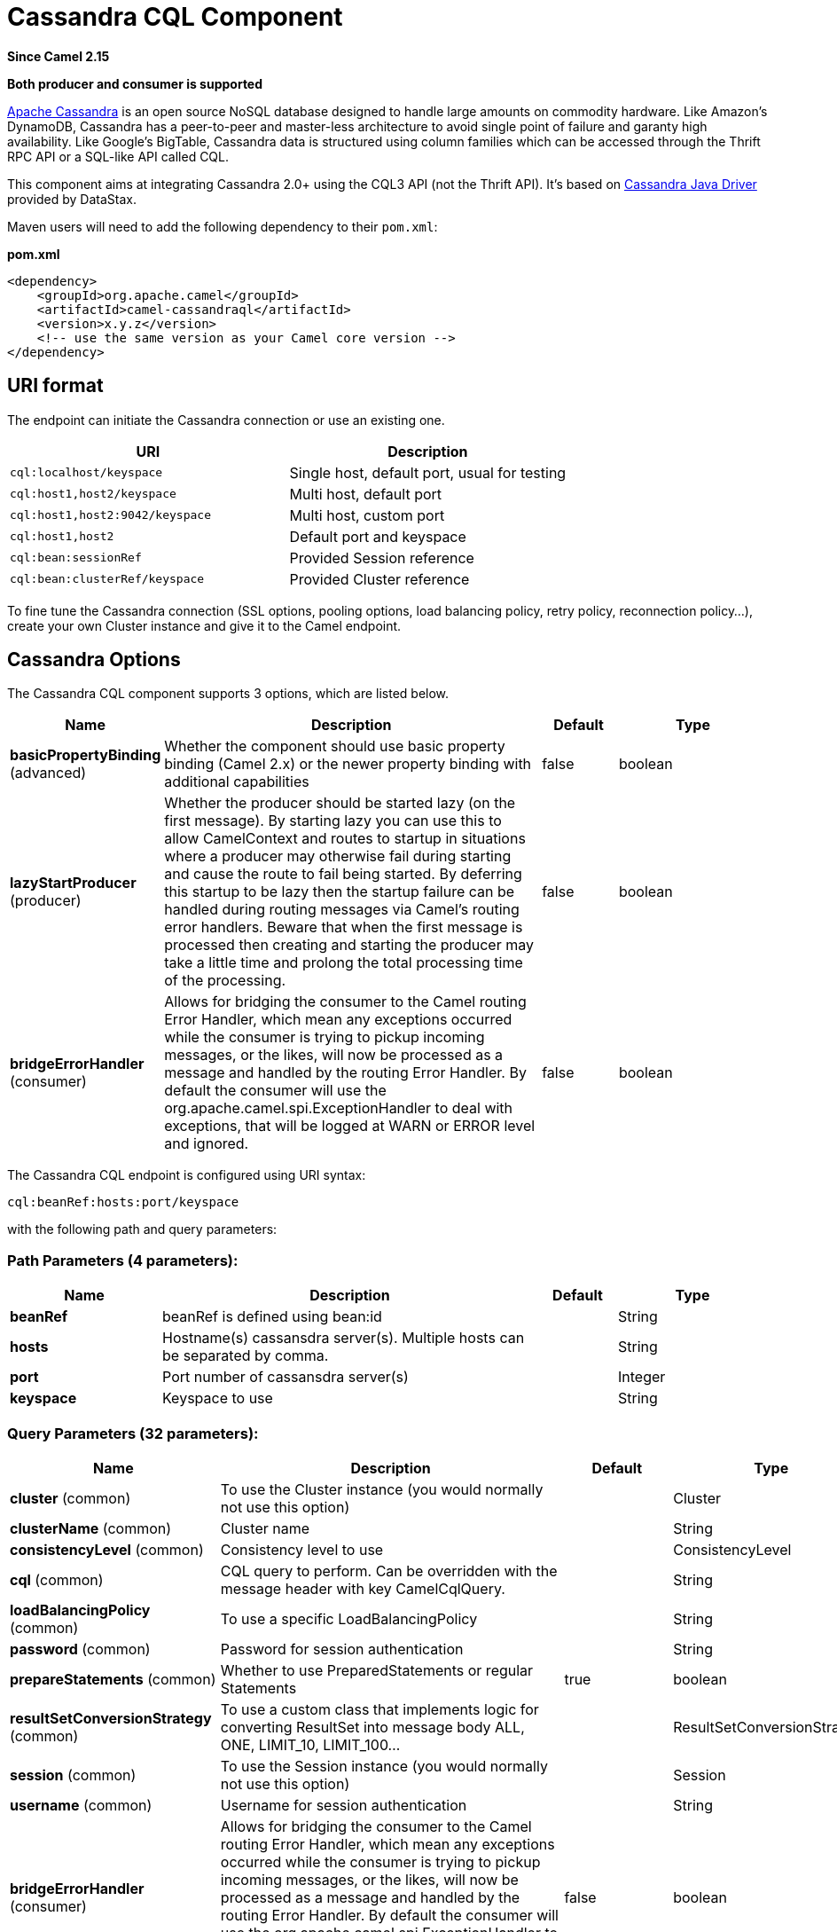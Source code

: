 [[cql-component]]
= Cassandra CQL Component

*Since Camel 2.15*

// HEADER START
*Both producer and consumer is supported*
// HEADER END

http://cassandra.apache.org[Apache Cassandra] is an open source NoSQL
database designed to handle large amounts on commodity hardware. Like
Amazon's DynamoDB, Cassandra has a peer-to-peer and master-less
architecture to avoid single point of failure and garanty high
availability. Like Google's BigTable, Cassandra data is structured using
column families which can be accessed through the Thrift RPC API or a
SQL-like API called CQL.

This component aims at integrating Cassandra 2.0+ using the CQL3 API
(not the Thrift API). It's based on
https://github.com/datastax/java-driver[Cassandra Java Driver] provided
by DataStax.

Maven users will need to add the following dependency to their
`pom.xml`:

*pom.xml*

[source,xml]
------------------------------------------------------------
<dependency>
    <groupId>org.apache.camel</groupId>
    <artifactId>camel-cassandraql</artifactId>
    <version>x.y.z</version>
    <!-- use the same version as your Camel core version -->
</dependency>
------------------------------------------------------------

== URI format

The endpoint can initiate the Cassandra connection or use an existing
one.

[cols="<,<",options="header",]
|======================================================================
|URI |Description
|`cql:localhost/keyspace` |Single host, default port, usual for testing
|`cql:host1,host2/keyspace` |Multi host, default port
|`cql:host1,host2:9042/keyspace` |Multi host, custom port
|`cql:host1,host2` |Default port and keyspace
|`cql:bean:sessionRef` |Provided Session reference
|`cql:bean:clusterRef/keyspace` |Provided Cluster reference
|======================================================================

To fine tune the Cassandra connection (SSL options, pooling options,
load balancing policy, retry policy, reconnection policy...), create
your own Cluster instance and give it to the Camel endpoint.

== Cassandra Options


// component options: START
The Cassandra CQL component supports 3 options, which are listed below.



[width="100%",cols="2,5,^1,2",options="header"]
|===
| Name | Description | Default | Type
| *basicPropertyBinding* (advanced) | Whether the component should use basic property binding (Camel 2.x) or the newer property binding with additional capabilities | false | boolean
| *lazyStartProducer* (producer) | Whether the producer should be started lazy (on the first message). By starting lazy you can use this to allow CamelContext and routes to startup in situations where a producer may otherwise fail during starting and cause the route to fail being started. By deferring this startup to be lazy then the startup failure can be handled during routing messages via Camel's routing error handlers. Beware that when the first message is processed then creating and starting the producer may take a little time and prolong the total processing time of the processing. | false | boolean
| *bridgeErrorHandler* (consumer) | Allows for bridging the consumer to the Camel routing Error Handler, which mean any exceptions occurred while the consumer is trying to pickup incoming messages, or the likes, will now be processed as a message and handled by the routing Error Handler. By default the consumer will use the org.apache.camel.spi.ExceptionHandler to deal with exceptions, that will be logged at WARN or ERROR level and ignored. | false | boolean
|===
// component options: END



// endpoint options: START
The Cassandra CQL endpoint is configured using URI syntax:

----
cql:beanRef:hosts:port/keyspace
----

with the following path and query parameters:

=== Path Parameters (4 parameters):


[width="100%",cols="2,5,^1,2",options="header"]
|===
| Name | Description | Default | Type
| *beanRef* | beanRef is defined using bean:id |  | String
| *hosts* | Hostname(s) cassansdra server(s). Multiple hosts can be separated by comma. |  | String
| *port* | Port number of cassansdra server(s) |  | Integer
| *keyspace* | Keyspace to use |  | String
|===


=== Query Parameters (32 parameters):


[width="100%",cols="2,5,^1,2",options="header"]
|===
| Name | Description | Default | Type
| *cluster* (common) | To use the Cluster instance (you would normally not use this option) |  | Cluster
| *clusterName* (common) | Cluster name |  | String
| *consistencyLevel* (common) | Consistency level to use |  | ConsistencyLevel
| *cql* (common) | CQL query to perform. Can be overridden with the message header with key CamelCqlQuery. |  | String
| *loadBalancingPolicy* (common) | To use a specific LoadBalancingPolicy |  | String
| *password* (common) | Password for session authentication |  | String
| *prepareStatements* (common) | Whether to use PreparedStatements or regular Statements | true | boolean
| *resultSetConversionStrategy* (common) | To use a custom class that implements logic for converting ResultSet into message body ALL, ONE, LIMIT_10, LIMIT_100... |  | ResultSetConversionStrategy
| *session* (common) | To use the Session instance (you would normally not use this option) |  | Session
| *username* (common) | Username for session authentication |  | String
| *bridgeErrorHandler* (consumer) | Allows for bridging the consumer to the Camel routing Error Handler, which mean any exceptions occurred while the consumer is trying to pickup incoming messages, or the likes, will now be processed as a message and handled by the routing Error Handler. By default the consumer will use the org.apache.camel.spi.ExceptionHandler to deal with exceptions, that will be logged at WARN or ERROR level and ignored. | false | boolean
| *sendEmptyMessageWhenIdle* (consumer) | If the polling consumer did not poll any files, you can enable this option to send an empty message (no body) instead. | false | boolean
| *exceptionHandler* (consumer) | To let the consumer use a custom ExceptionHandler. Notice if the option bridgeErrorHandler is enabled then this option is not in use. By default the consumer will deal with exceptions, that will be logged at WARN or ERROR level and ignored. |  | ExceptionHandler
| *exchangePattern* (consumer) | Sets the exchange pattern when the consumer creates an exchange. |  | ExchangePattern
| *pollStrategy* (consumer) | A pluggable org.apache.camel.PollingConsumerPollingStrategy allowing you to provide your custom implementation to control error handling usually occurred during the poll operation before an Exchange have been created and being routed in Camel. |  | PollingConsumerPollStrategy
| *lazyStartProducer* (producer) | Whether the producer should be started lazy (on the first message). By starting lazy you can use this to allow CamelContext and routes to startup in situations where a producer may otherwise fail during starting and cause the route to fail being started. By deferring this startup to be lazy then the startup failure can be handled during routing messages via Camel's routing error handlers. Beware that when the first message is processed then creating and starting the producer may take a little time and prolong the total processing time of the processing. | false | boolean
| *basicPropertyBinding* (advanced) | Whether the endpoint should use basic property binding (Camel 2.x) or the newer property binding with additional capabilities | false | boolean
| *synchronous* (advanced) | Sets whether synchronous processing should be strictly used, or Camel is allowed to use asynchronous processing (if supported). | false | boolean
| *backoffErrorThreshold* (scheduler) | The number of subsequent error polls (failed due some error) that should happen before the backoffMultipler should kick-in. |  | int
| *backoffIdleThreshold* (scheduler) | The number of subsequent idle polls that should happen before the backoffMultipler should kick-in. |  | int
| *backoffMultiplier* (scheduler) | To let the scheduled polling consumer backoff if there has been a number of subsequent idles/errors in a row. The multiplier is then the number of polls that will be skipped before the next actual attempt is happening again. When this option is in use then backoffIdleThreshold and/or backoffErrorThreshold must also be configured. |  | int
| *delay* (scheduler) | Milliseconds before the next poll. You can also specify time values using units, such as 60s (60 seconds), 5m30s (5 minutes and 30 seconds), and 1h (1 hour). | 500 | long
| *greedy* (scheduler) | If greedy is enabled, then the ScheduledPollConsumer will run immediately again, if the previous run polled 1 or more messages. | false | boolean
| *initialDelay* (scheduler) | Milliseconds before the first poll starts. You can also specify time values using units, such as 60s (60 seconds), 5m30s (5 minutes and 30 seconds), and 1h (1 hour). | 1000 | long
| *repeatCount* (scheduler) | Specifies a maximum limit of number of fires. So if you set it to 1, the scheduler will only fire once. If you set it to 5, it will only fire five times. A value of zero or negative means fire forever. | 0 | long
| *runLoggingLevel* (scheduler) | The consumer logs a start/complete log line when it polls. This option allows you to configure the logging level for that. | TRACE | LoggingLevel
| *scheduledExecutorService* (scheduler) | Allows for configuring a custom/shared thread pool to use for the consumer. By default each consumer has its own single threaded thread pool. |  | ScheduledExecutorService
| *scheduler* (scheduler) | To use a cron scheduler from either camel-spring or camel-quartz component | none | String
| *schedulerProperties* (scheduler) | To configure additional properties when using a custom scheduler or any of the Quartz, Spring based scheduler. |  | Map
| *startScheduler* (scheduler) | Whether the scheduler should be auto started. | true | boolean
| *timeUnit* (scheduler) | Time unit for initialDelay and delay options. | MILLISECONDS | TimeUnit
| *useFixedDelay* (scheduler) | Controls if fixed delay or fixed rate is used. See ScheduledExecutorService in JDK for details. | true | boolean
|===
// endpoint options: END
// spring-boot-auto-configure options: START
== Spring Boot Auto-Configuration

When using Spring Boot make sure to use the following Maven dependency to have support for auto configuration:

[source,xml]
----
<dependency>
  <groupId>org.apache.camel</groupId>
  <artifactId>camel-cassandraql-starter</artifactId>
  <version>x.x.x</version>
  <!-- use the same version as your Camel core version -->
</dependency>
----


The component supports 4 options, which are listed below.



[width="100%",cols="2,5,^1,2",options="header"]
|===
| Name | Description | Default | Type
| *camel.component.cql.basic-property-binding* | Whether the component should use basic property binding (Camel 2.x) or the newer property binding with additional capabilities | false | Boolean
| *camel.component.cql.bridge-error-handler* | Allows for bridging the consumer to the Camel routing Error Handler, which mean any exceptions occurred while the consumer is trying to pickup incoming messages, or the likes, will now be processed as a message and handled by the routing Error Handler. By default the consumer will use the org.apache.camel.spi.ExceptionHandler to deal with exceptions, that will be logged at WARN or ERROR level and ignored. | false | Boolean
| *camel.component.cql.enabled* | Enable cql component | true | Boolean
| *camel.component.cql.lazy-start-producer* | Whether the producer should be started lazy (on the first message). By starting lazy you can use this to allow CamelContext and routes to startup in situations where a producer may otherwise fail during starting and cause the route to fail being started. By deferring this startup to be lazy then the startup failure can be handled during routing messages via Camel's routing error handlers. Beware that when the first message is processed then creating and starting the producer may take a little time and prolong the total processing time of the processing. | false | Boolean
|===
// spring-boot-auto-configure options: END

== Messages

=== Incoming Message

The Camel Cassandra endpoint expects a bunch of simple objects (`Object`
or `Object[]` or `Collection<Object>`) which will be bound to the CQL
statement as query parameters. If message body is null or empty, then 
CQL query will be executed without binding parameters.

Headers:

* `CamelCqlQuery` (optional, `String` or `RegularStatement`): CQL query
either as a plain String or built using the `QueryBuilder`.

=== Outgoing Message

The Camel Cassandra endpoint produces one or many a Cassandra Row
objects depending on the `resultSetConversionStrategy`:

 

* `List<Row>` if `resultSetConversionStrategy` is `ALL` or
`LIMIT_[0-9]+`
* Single` Row` if `resultSetConversionStrategy` is `ONE`
* Anything else, if `resultSetConversionStrategy` is a custom
implementation of the `ResultSetConversionStrategy`

== Repositories

Cassandra can be used to store message keys or messages for the
idempotent and aggregation EIP.

Cassandra might not be the best tool for queuing use cases yet, read
http://www.datastax.com/dev/blog/cassandra-anti-patterns-queues-and-queue-like-datasets[Cassandra
anti-patterns queues and queue like datasets]. It's advised to use
LeveledCompaction and a small GC grace setting for these tables to allow
tombstoned rows to be removed quickly.

== Idempotent repository

The `NamedCassandraIdempotentRepository` stores messages keys in a
Cassandra table like this:

*CAMEL_IDEMPOTENT.cql*

[source,sql]
---------------------------------------------------------
CREATE TABLE CAMEL_IDEMPOTENT (
  NAME varchar,   -- Repository name
  KEY varchar,    -- Message key
  PRIMARY KEY (NAME, KEY)
) WITH compaction = {'class':'LeveledCompactionStrategy'}
  AND gc_grace_seconds = 86400;
---------------------------------------------------------

This repository implementation uses lightweight transactions (also known
as Compare and Set) and requires Cassandra 2.0.7+.

Alternatively, the `CassandraIdempotentRepository` does not have a
`NAME` column and can be extended to use a different data model.

[width="100%",cols="<34%,<33%,<33%",options="header",]
|=======================================================================
|Option |Default |Description

|`table` |`CAMEL_IDEMPOTENT` |Table name

|`pkColumns` |`NAME`,` KEY` |Primary key columns

|`name` |  | Repository name, value used for `NAME` column

|`ttl` |   | Key time to live

|`writeConsistencyLevel` |  | Consistency level used to insert/delete key: `ANY`, `ONE`, `TWO`,
`QUORUM`, `LOCAL_QUORUM`…

|`readConsistencyLevel` |  | Consistency level used to read/check key: `ONE`, `TWO`, `QUORUM`,
`LOCAL_QUORUM`…
|=======================================================================

== Aggregation repository

The `NamedCassandraAggregationRepository` stores exchanges by
correlation key in a Cassandra table like this:

*CAMEL_AGGREGATION.cql*

[source,sql]
---------------------------------------------------------
CREATE TABLE CAMEL_AGGREGATION (
  NAME varchar,        -- Repository name
  KEY varchar,         -- Correlation id
  EXCHANGE_ID varchar, -- Exchange id
  EXCHANGE blob,       -- Serialized exchange
  PRIMARY KEY (NAME, KEY)
) WITH compaction = {'class':'LeveledCompactionStrategy'}
  AND gc_grace_seconds = 86400;
---------------------------------------------------------

Alternatively, the `CassandraAggregationRepository` does not have a
`NAME` column and can be extended to use a different data model.

[width="100%",cols="<34%,<33%,<33%",options="header",]
|=======================================================================
|Option |Default |Description

|`table` |`CAMEL_AGGREGATION` |Table name

|`pkColumns` |`NAME`,`KEY` |Primary key columns

|`exchangeIdColumn` |`EXCHANGE_ID` |Exchange Id column

|`exchangeColumn` |`EXCHANGE` |Exchange content column

|`name` |  | Repository name, value used for `NAME` column

|`ttl` |  | Exchange time to live

|`writeConsistencyLevel` |  | Consistency level used to insert/delete exchange: `ANY`, `ONE`, `TWO`,
`QUORUM`, `LOCAL_QUORUM`…

|`readConsistencyLevel` |  | Consistency level used to read/check exchange: `ONE`, `TWO`, `QUORUM`,
`LOCAL_QUORUM`…
|=======================================================================

== Examples

To insert something on a table you can use the following code:

[source,java]
---------------------------------------------------------
String CQL = "insert into camel_user(login, first_name, last_name) values (?, ?, ?)";
from("direct:input")
    .to("cql://localhost/camel_ks?cql=" + CQL);
---------------------------------------------------------

At this point you should be able to insert data by using a list as body

[source,java]
---------------------------------------------------------
Arrays.asList("davsclaus", "Claus", "Ibsen")
---------------------------------------------------------

The same approach can be used for updating or querying the table.


